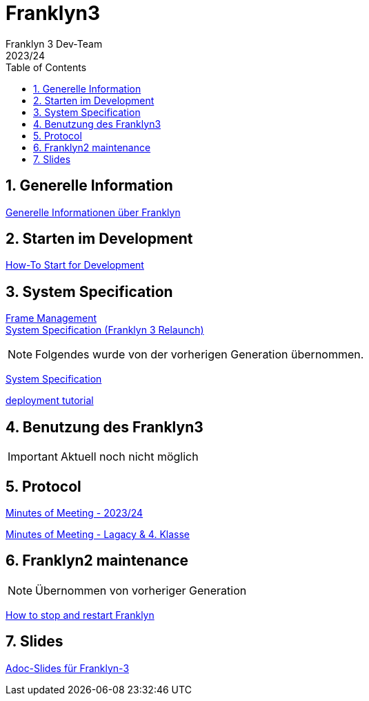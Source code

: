 = Franklyn3
Franklyn 3 Dev-Team
2023/24
ifndef::imagesdir[:imagesdir: images]
:sourcedir: ../src/main/java
:icons: font
:sectnums:    // Nummerierung der Überschriften / section numbering
:toc: left

//Need this blank line after ifdef, don't know why...
ifdef::backend-html5[]

// print the toc here (not at the default position)
//toc::[]

== Generelle Information

<<./asciidocs/general-information.adoc#, Generelle Informationen über Franklyn>>

== Starten im Development

<<./asciidocs/HowTo.adoc#, How-To Start for Development>>

== System Specification

<<./asciidocs/technology-architecture/frame-types.adoc#, Frame Management >> +
<<./asciidocs/technology-architecture/system-specification.adoc#, System Specification (Franklyn 3 Relaunch)>>

NOTE: Folgendes wurde von der vorherigen Generation übernommen.

<<./asciidocs/system-specification.adoc#, System Specification>>


<<./asciidocs/technology-architecture/deployment-tutorial.adoc#, deployment tutorial>>

== Benutzung des Franklyn3

IMPORTANT: Aktuell noch nicht möglich

//<<./asciidocs/startfranklyn3.adoc#, How-To Start Franklyn3>>

== Protocol

<<./asciidocs/minutes-of-meeting-legacy.adoc#, Minutes of Meeting - 2023/24>>

<<./asciidocs/minutes-of-meeting-legacy.adoc#, Minutes of Meeting - Lagacy & 4. Klasse>>

== Franklyn2 maintenance

NOTE: Übernommen von vorheriger Generation

<<./asciidocs/stop-restart-franklyn.adoc#, How to stop and restart Franklyn>>


== Slides

https://htl-leonding-project.github.io/franklyn-quarkus/slides/#/[Adoc-Slides für Franklyn-3]



